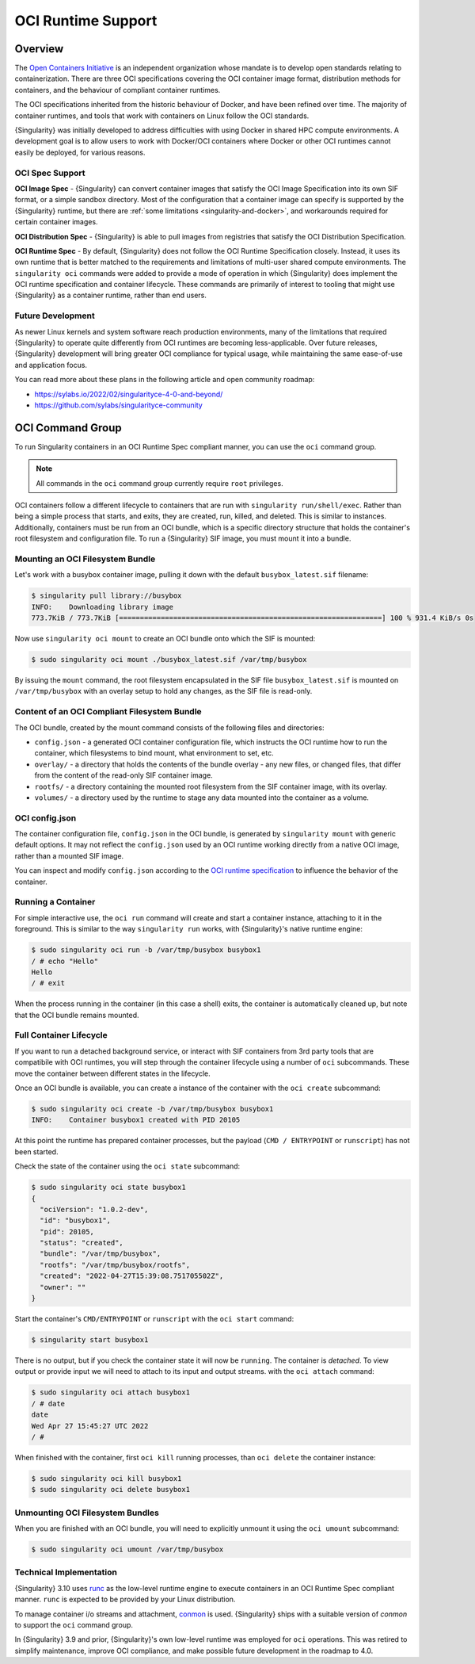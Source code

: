 .. _oci_runtime:

#####################
 OCI Runtime Support
#####################

.. _sec:oci_runtime_overview:

**********
 Overview
**********

The `Open Containers Initiative <https://www.opencontainers.org/>`_ is an
independent organization whose mandate is to develop open standards relating to
containerization. There are three OCI specifications covering the OCI container
image format, distribution methods for containers, and the behaviour of
compliant container runtimes.

The OCI specifications inherited from the historic behaviour of Docker, and have
been refined over time. The majority of container runtimes, and tools that work
with containers on Linux follow the OCI standards.

{Singularity} was initially developed to address difficulties with using Docker
in shared HPC compute environments. A development goal is to allow users to work
with Docker/OCI containers where Docker or other OCI runtimes cannot easily be
deployed, for various reasons.

OCI Spec Support
================

**OCI Image Spec** - {Singularity} can convert container images that satisfy the
OCI Image Specification into its own SIF format, or a simple sandbox directory.
Most of the configuration that a container image can specify is supported by the
{Singularity} runtime, but there are :ref:`some limitations
<singularity-and-docker>`, and workarounds required for certain container
images.

**OCI Distribution Spec** - {Singularity} is able to pull images from registries
that satisfy the OCI Distribution Specification.

**OCI Runtime Spec** - By default, {Singularity} does not follow the OCI Runtime
Specification closely. Instead, it uses its own runtime that is better matched
to the requirements and limitations of multi-user shared compute environments.
The ``singularity oci`` commands were added to provide a mode of operation in
which {Singularity} does implement the OCI runtime specification and container
lifecycle. These commands are primarily of interest to tooling that might use
{Singularity} as a container runtime, rather than end users.

Future Development
==================

As newer Linux kernels and system software reach production environments, many
of the limitations that required {Singularity} to operate quite differently from
OCI runtimes are becoming less-applicable. Over future releases, {Singularity}
development will bring greater OCI compliance for typical usage, while
maintaining the same ease-of-use and application focus.

You can read more about these plans in the following article and open community
roadmap:

* https://sylabs.io/2022/02/singularityce-4-0-and-beyond/
* https://github.com/sylabs/singularityce-community

*****************
OCI Command Group
*****************

To run Singularity containers in an OCI Runtime Spec compliant manner, you can
use the ``oci`` command group.

.. note::

   All commands in the ``oci`` command group currently require ``root``
   privileges.

OCI containers follow a different lifecycle to containers that are run with
``singularity run/shell/exec``. Rather than being a simple process that starts,
and exits, they are created, run, killed, and deleted. This is similar to
instances. Additionally, containers must be run from an OCI bundle, which is a
specific directory structure that holds the container's root filesystem and
configuration file. To run a {Singularity} SIF image, you must mount it into a
bundle.

Mounting an OCI Filesystem Bundle
=================================

Let's work with a busybox container image, pulling it down with the default
``busybox_latest.sif`` filename:

.. code::

  $ singularity pull library://busybox
  INFO:    Downloading library image
  773.7KiB / 773.7KiB [===============================================================] 100 % 931.4 KiB/s 0s

Now use ``singularity oci mount`` to create an OCI bundle onto which the SIF is
mounted:

.. code::

   $ sudo singularity oci mount ./busybox_latest.sif /var/tmp/busybox

By issuing the ``mount`` command, the root filesystem encapsulated in the SIF
file ``busybox_latest.sif`` is mounted on ``/var/tmp/busybox`` with an overlay
setup to hold any changes, as the SIF file is read-only.

Content of an OCI Compliant Filesystem Bundle
=============================================

The OCI bundle, created by the mount command consists of the following files and
directories:

* ``config.json`` - a generated OCI container configuration file, which
  instructs the OCI runtime how to run the container, which filesystems to bind
  mount, what environment to set, etc.
* ``overlay/`` - a directory that holds the contents of the bundle overlay - any
  new files, or changed files, that differ from the content of the read-only SIF
  container image.
* ``rootfs/`` - a directory containing the mounted root filesystem from the SIF
  container image, with its overlay.
* ``volumes/`` - a directory used by the runtime to stage any data mounted into
  the container as a volume.

OCI config.json
===============

The container configuration file, ``config.json`` in the OCI bundle, is
generated by ``singularity mount`` with generic default options. It may not
reflect the ``config.json`` used by an OCI runtime working directly from a
native OCI image, rather than a mounted SIF image.

You can inspect and modify ``config.json`` according to the `OCI runtime
specification
<https://github.com/opencontainers/runtime-spec/blob/main/config.md>`_ to
influence the behavior of the container.

Running a Container
====================

For simple interactive use, the ``oci run`` command will create and start a
container instance, attaching to it in the foreground. This is similar to the
way ``singularity run`` works, with {Singularity}'s native runtime engine:

.. code:: 

  $ sudo singularity oci run -b /var/tmp/busybox busybox1
  / # echo "Hello"
  Hello
  / # exit

When the process running in the container (in this case a shell) exits, the
container is automatically cleaned up, but note that the OCI bundle remains
mounted.

Full Container Lifecycle
========================

If you want to run a detached background service, or interact with SIF
containers from 3rd party tools that are compatibile with OCI runtimes, you will
step through the container lifecycle using a number of ``oci`` subcommands.
These move the container between different states in the lifecycle.

Once an OCI bundle is available, you can create a instance of the container with
the ``oci create`` subcommand:

.. code::

  $ sudo singularity oci create -b /var/tmp/busybox busybox1
  INFO:    Container busybox1 created with PID 20105

At this point the runtime has prepared container processes, but the payload
(``CMD / ENTRYPOINT`` or ``runscript``) has not been started.

Check the state of the container using the ``oci state`` subcommand:

.. code::

  $ sudo singularity oci state busybox1
  {
    "ociVersion": "1.0.2-dev",
    "id": "busybox1",
    "pid": 20105,
    "status": "created",
    "bundle": "/var/tmp/busybox",
    "rootfs": "/var/tmp/busybox/rootfs",
    "created": "2022-04-27T15:39:08.751705502Z",
    "owner": ""
  }

Start the container's ``CMD/ENTRYPOINT`` or ``runscript`` with the ``oci
start`` command:

.. code:: 

  $ singularity start busybox1

There is no output, but if you check the container state it will now be
``running``. The container is *detached*. To view output or provide input we
will need to attach to its input and output streams. with the ``oci attach``
command:

.. code:: 

  $ sudo singularity oci attach busybox1
  / # date
  date
  Wed Apr 27 15:45:27 UTC 2022
  / # 

When finished with the container, first ``oci kill`` running processes, than
``oci delete`` the container instance:

.. code ::

  $ sudo singularity oci kill busybox1
  $ sudo singularity oci delete busybox1

Unmounting OCI Filesystem Bundles
=================================

When you are finished with an OCI bundle, you will need to explicitly unmount
it using the ``oci umount`` subcommand:

.. code::

   $ sudo singularity oci umount /var/tmp/busybox

Technical Implementation
========================

{Singularity} 3.10 uses `runc <https://github.com/opencontainers/runc>`_ as the
low-level runtime engine to execute containers in an OCI Runtime Spec compliant
manner. ``runc`` is expected to be provided by your Linux distribution.

To manage container i/o streams and attachment, `conmon
<https://github.com/containers/conmon>`_ is used. {Singularity} ships with a
suitable version of `conmon` to support the ``oci`` command group.

In {Singularity} 3.9 and prior, {Singularity}'s own low-level runtime was
employed for ``oci`` operations. This was retired to simplify maintenance,
improve OCI compliance, and make possible future development in the roadmap to
4.0.
